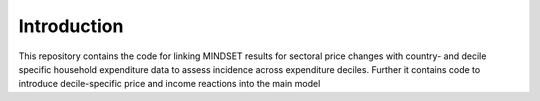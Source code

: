 .. _introduction:


************
Introduction
************
This repository contains the code for linking MINDSET results for sectoral price changes with country- and decile specific household expenditure data to assess incidence across expenditure deciles.
Further it contains code to introduce decile-specific price and income reactions into the main model

